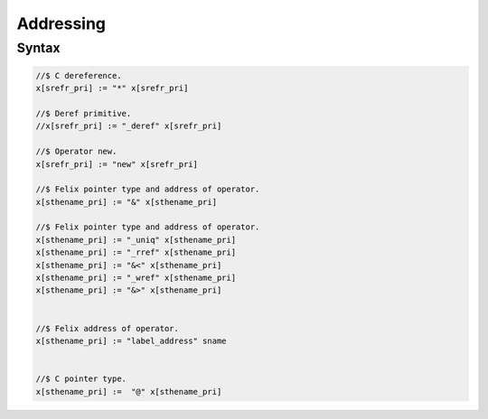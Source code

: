 Addressing
==========

Syntax
------

.. code-block:: felix

  //$ C dereference.
  x[srefr_pri] := "*" x[srefr_pri]

  //$ Deref primitive.
  //x[srefr_pri] := "_deref" x[srefr_pri] 

  //$ Operator new.
  x[srefr_pri] := "new" x[srefr_pri]

  //$ Felix pointer type and address of operator.
  x[sthename_pri] := "&" x[sthename_pri] 

  //$ Felix pointer type and address of operator.
  x[sthename_pri] := "_uniq" x[sthename_pri] 
  x[sthename_pri] := "_rref" x[sthename_pri]
  x[sthename_pri] := "&<" x[sthename_pri] 
  x[sthename_pri] := "_wref" x[sthename_pri]
  x[sthename_pri] := "&>" x[sthename_pri]


  //$ Felix address of operator.
  x[sthename_pri] := "label_address" sname 


  //$ C pointer type.
  x[sthename_pri] :=  "@" x[sthename_pri]

